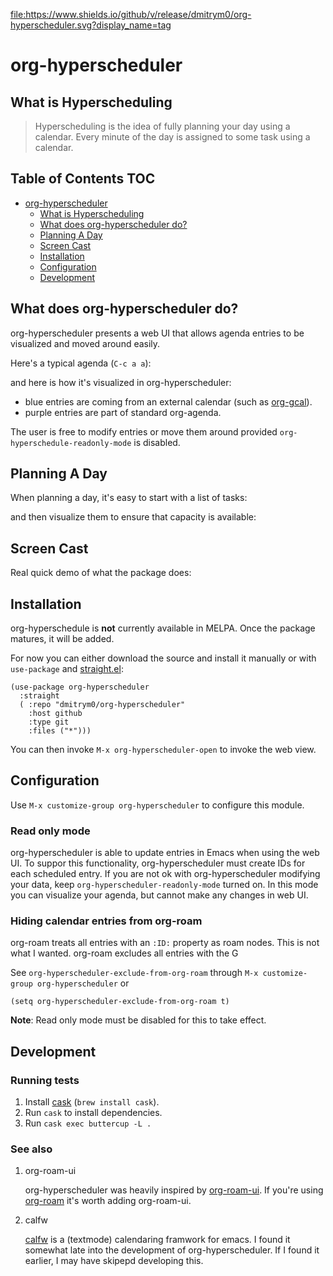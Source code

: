 

[[https://app.circleci.com/pipelines/github/dmitrym0/org-hyperscheduler?branch=main&filter=all][https://img.shields.io/circleci/build/gh/dmitrym0/org-hyperscheduler.svg]] [[https://github.com/dmitrym0/org-hyperscheduler/releases][file:https://www.shields.io/github/v/release/dmitrym0/org-hyperscheduler.svg?display_name=tag]]



* org-hyperscheduler 

** What is Hyperscheduling
#+begin_quote
Hyperscheduling is the idea of fully planning your day using a calendar. Every minute of the day is assigned to some task using a calendar.
#+end_quote



** Table of Contents                                                   :TOC:
- [[#org-hyperscheduler][org-hyperscheduler]]
  - [[#what-is-hyperscheduling][What is Hyperscheduling]]
  - [[#what-does-org-hyperscheduler-do][What does org-hyperscheduler do?]]
  - [[#planning-a-day][Planning A Day]]
  - [[#screen-cast][Screen Cast]]
  - [[#installation][Installation]]
  - [[#configuration][Configuration]]
  - [[#development][Development]]

** What does org-hyperscheduler do?

org-hyperscheduler presents a web UI that allows agenda entries to be visualized and moved around easily.


Here's a typical agenda (~C-c a a~):

[[file:images/org-agenda.png]]

and here is how it's visualized in org-hyperscheduler:

[[file:images/org-hs-ui.png]]

- blue entries are coming from an external calendar (such as [[https://github.com/kidd/org-gcal.el][org-gcal]]).
- purple entries are part of standard org-agenda.


The user is free to modify entries or move them around provided =org-hyperschedule-readonly-mode= is disabled.

** Planning A Day

When planning a day, it's easy to start with a list of tasks:

[[file:images/org-agenda-2.png]]

and then visualize them to ensure that capacity is available:

[[file:images/org-hs-ui-2.png]]



** Screen Cast


Real quick demo of what the package does:

[[https://www.youtube.com/watch?v=8vhhIYIS0zY][https://img.youtube.com/vi/8vhhIYIS0zY/0.jpg]]


** Installation

org-hyperschedule is *not* currently available in MELPA. Once the package matures, it will be added.

For now you can either download the source and install it manually or with ~use-package~ and [[https://github.com/raxod502/straight.el][straight.el]]:

#+begin_src elisp
(use-package org-hyperscheduler
  :straight
  ( :repo "dmitrym0/org-hyperscheduler"
    :host github
    :type git
    :files ("*")))
#+end_src


You can then invoke ~M-x org-hyperscheduler-open~ to invoke the web view.


** Configuration


Use ~M-x customize-group org-hyperscheduler~ to configure this module.


*** Read only mode

org-hyperscheduler is able to update entries in Emacs when using the web UI. To suppor this functionality, org-hyperscheduler must create IDs for each scheduled entry. If you are not ok with org-hyperscheduler modifying your data, keep ~org-hyperscheduler-readonly-mode~ turned on. In this mode you can visualize your agenda, but cannot make any changes in web UI.

*** Hiding calendar entries from org-roam

org-roam treats all entries with an ~:ID:~ property as roam nodes. This is not what I wanted. org-roam excludes all entries with the G

See ~org-hyperscheduler-exclude-from-org-roam~ through ~M-x customize-group org-hyperscheduler~ or

~(setq org-hyperscheduler-exclude-from-org-roam t)~

**Note**: Read only mode must be disabled for this to take effect.

** Development


*** Running tests

1. Install [[https://github.com/cask/cask][cask]] (~brew install cask~).
2. Run ~cask~ to install dependencies.
3. Run ~cask exec buttercup -L .~



*** See also
**** org-roam-ui

org-hyperscheduler was heavily inspired by [[https://github.com/org-roam/org-roam-ui][org-roam-ui]]. If you're using [[https://github.com/org-roam/org-roam-ui][org-roam]] it's worth adding org-roam-ui.

**** calfw

[[https://github.com/kiwanami/emacs-calfw][calfw]] is a (textmode) calendaring framwork for emacs. I found it somewhat late into the development of org-hyperscheduler. If I found it earlier, I may have skipepd developing this.

